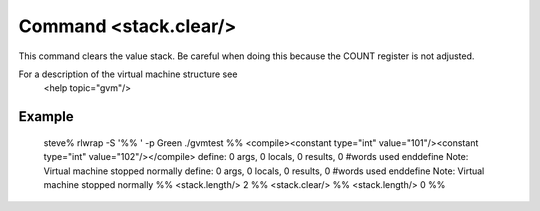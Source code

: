 Command <stack.clear/>
======================

This command clears the value stack. Be careful when doing this because the
COUNT register is not adjusted.

For a description of the virtual machine structure see
	<help topic="gvm"/>

Example
-------

	steve% rlwrap -S '%% ' -p Green ./gvmtest
	%% <compile><constant type="int" value="101"/><constant type="int" value="102"/></compile>
	define: 0 args, 0 locals, 0 results, 0 #words used
	enddefine
	Note: Virtual machine stopped normally
	define: 0 args, 0 locals, 0 results, 0 #words used
	enddefine
	Note: Virtual machine stopped normally
	%% <stack.length/>
	2
	%% <stack.clear/>
	%% <stack.length/>
	0
	%% 
